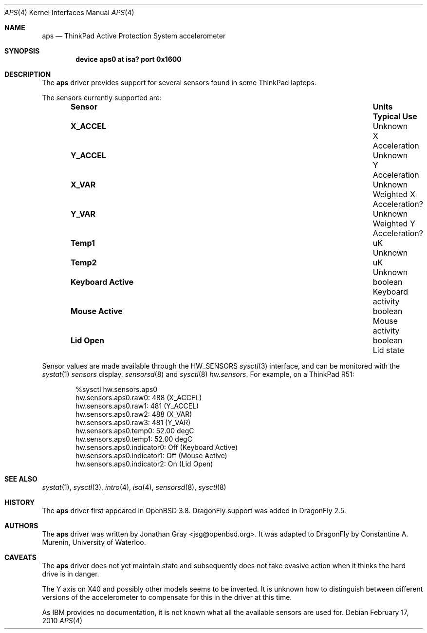 .\"	$OpenBSD: aps.4,v 1.8 2007/12/23 22:09:19 jmc Exp $
.\"
.\" Copyright (c) 2005 Jonathan Gray <jsg@openbsd.org>
.\"
.\" Permission to use, copy, modify, and distribute this software for any
.\" purpose with or without fee is hereby granted, provided that the above
.\" copyright notice and this permission notice appear in all copies.
.\"
.\" THE SOFTWARE IS PROVIDED "AS IS" AND THE AUTHOR DISCLAIMS ALL WARRANTIES
.\" WITH REGARD TO THIS SOFTWARE INCLUDING ALL IMPLIED WARRANTIES OF
.\" MERCHANTABILITY AND FITNESS. IN NO EVENT SHALL THE AUTHOR BE LIABLE FOR
.\" ANY SPECIAL, DIRECT, INDIRECT, OR CONSEQUENTIAL DAMAGES OR ANY DAMAGES
.\" WHATSOEVER RESULTING FROM LOSS OF USE, DATA OR PROFITS, WHETHER IN AN
.\" ACTION OF CONTRACT, NEGLIGENCE OR OTHER TORTIOUS ACTION, ARISING OUT OF
.\" OR IN CONNECTION WITH THE USE OR PERFORMANCE OF THIS SOFTWARE.
.\"
.Dd February 17, 2010
.Dt APS 4
.Os
.Sh NAME
.Nm aps
.Nd ThinkPad Active Protection System accelerometer
.Sh SYNOPSIS
.Cd "device aps0 at isa? port 0x1600"
.Sh DESCRIPTION
The
.Nm
driver provides support for several sensors found in some
.Tn ThinkPad
laptops.
.Pp
The sensors currently supported are:
.Bl -column "Sensor         " "Units  " "Typical" -offset indent
.It Sy "Sensor" Ta Sy "Units" Ta Sy "Typical Use"
.It Li "X_ACCEL" Ta "Unknown" Ta "X Acceleration"
.It Li "Y_ACCEL" Ta "Unknown" Ta "Y Acceleration"
.It Li "X_VAR" Ta "Unknown" Ta "Weighted X Acceleration?"
.It Li "Y_VAR" Ta "Unknown" Ta "Weighted Y Acceleration?"
.It Li "Temp1" Ta "uK" Ta "Unknown"
.It Li "Temp2" Ta "uK" Ta "Unknown"
.It Li "Keyboard Active" Ta "boolean" Ta "Keyboard activity"
.It Li "Mouse Active" Ta "boolean" Ta "Mouse activity"
.It Li "Lid Open" Ta "boolean" Ta "Lid state"
.El
.Pp
Sensor values are made available through the
.Dv HW_SENSORS
.Xr sysctl 3
interface,
and can be monitored with the
.Xr systat 1
.Ar sensors
display,
.Xr sensorsd 8
and
.Xr sysctl 8
.Ar hw.sensors .
For example, on a ThinkPad R51:
.Bd -literal -offset indent
%sysctl hw.sensors.aps0
hw.sensors.aps0.raw0: 488 (X_ACCEL)
hw.sensors.aps0.raw1: 481 (Y_ACCEL)
hw.sensors.aps0.raw2: 488 (X_VAR)
hw.sensors.aps0.raw3: 481 (Y_VAR)
hw.sensors.aps0.temp0: 52.00 degC
hw.sensors.aps0.temp1: 52.00 degC
hw.sensors.aps0.indicator0: Off (Keyboard Active)
hw.sensors.aps0.indicator1: Off (Mouse Active)
hw.sensors.aps0.indicator2: On (Lid Open)
.Ed
.Sh SEE ALSO
.Xr systat 1 ,
.Xr sysctl 3 ,
.Xr intro 4 ,
.Xr isa 4 ,
.Xr sensorsd 8 ,
.Xr sysctl 8
.Sh HISTORY
The
.Nm
driver first appeared in
.Ox 3.8 .
.Dx
support was added in
.Dx 2.5 .
.Sh AUTHORS
.An -nosplit
The
.Nm
driver was written by
.An Jonathan Gray Aq jsg@openbsd.org .
It was adapted to
.Dx
by
.An Constantine A. Murenin ,
University of Waterloo.
.Sh CAVEATS
The
.Nm
driver does not yet maintain state and subsequently does not take
evasive action when it thinks the hard drive is in danger.
.Pp
The Y axis on X40 and possibly other models seems to be inverted.
It is unknown how to distinguish between different versions of the
accelerometer to compensate for this in the driver at this time.
.Pp
As IBM provides no documentation, it is not known what all the available
sensors are used for.
